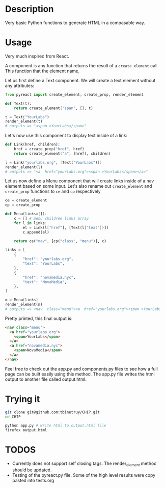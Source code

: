* Description
Very basic Python functions to generate HTML in a compasable way.

* Usage

Very much inspired from React.

A component is any function that returns the result of a ~create_element~ call. This function that the element name,  

Let us first define a Text component. We will create a text element without any attributes:

#+begin_src python :session
from pyreact import create_element, create_prop, render_element

def Text(t):
    return create_element("span", [], t)

t = Text("YourLabs")
render_element(t)
# outputs => "<span >YourLabs</span>"
#+end_src

#+RESULTS:
: <span >YourLabs</span>

Let's now use this component to display text inside of a link:


#+begin_src python :session
def Link(href, children):
    href = create_prop("href", href)
    return create_element("a", [href], children)

l = Link("yourlabs.org", [Text("YourLabs")])
render_element(l)
# outputs => "<a  href="yourlabs.org"><span >YourLabs</span></a>"
#+end_src

#+RESULTS:
: <a  href="yourlabs.org"><span >YourLabs</span></a>

Let us now define a Menu component that will create links inside of a nav element based on some input. Let's also rename out ~create_element~ and ~create_prop~ functions to ~ce~ and ~cp~ respectively

#+begin_src python :session
ce = create_element
cp = create_prop

def Menu(links=[]):
    c = [] # menu children links array
    for l in links:
        el = Link(l["href"], [Text(l["text"])])
        c.append(el)

    return ce("nav", [cp("class", "menu")], c)

links = [
    {
        "href": "yourlabs.org",
        "text": "YourLabs",
    },
    {
        "href": "novamedia.nyc",
        "text": "NovaMedia",
    },
]

m = Menu(links)
render_element(m)
# outputs => <nav  class="menu"><a  href="yourlabs.org"><span >YourLabs</span></a><a  href="novamedia.nyc"><span >NovaMedia</span></a></nav>
#+end_src

#+RESULTS:

Pretty printed, this final output is:
#+begin_src html
<nav class="menu">
  <a href="yourlabs.org">
    <span>YourLabs</span>
  </a>
  <a href="novamedia.nyc">
    <span>NovaMedia</span>
  </a>
</nav>
#+end_src

Feel free to check out the app.py and components.py files to see how a full page can be built easily using this method. The app.py file writes the html output to another file called output.html.

* Trying it
#+begin_src bash
git clone git@github.com:tbinetruy/CHIP.git
cd CHIP

python app.py # write html to output.html file
firefox output.html
#+end_src

* TODOS
- Currently does not support self closing tags.  The render_element method should be updated.
- Testing of the pyreact.py file. Some of the high level results were copy pasted into tests.org
